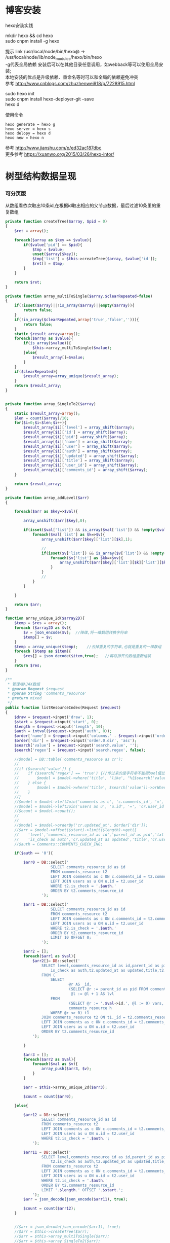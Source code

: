 #+OPTIONS: \n:t
#+OPTIONS: toc:nil
* 博客安装
hexo安装实践

mkdir hexo && cd hexo
sudo cnpm install -g hexo

提示 link /usr/local/node/bin/hexo@ -> /usr/local/node/lib/node_modules/hexo/bin/hexo
-g代表全局依赖 安装后可以在其他目录任意调用，如webback等可以使用全局安装;
本地安装的优点是升级依赖、重命名等时可以和全局的依赖避免冲突 
参考 http://www.cnblogs.com/zhuzhenwei918/p/7228915.html

sudo hexo init
sudo cnpm install hexo-deployer-git --save
hexo d

使用命令
#+BEGIN_EXAMPLE
hexo generate = hexo g
hexo server = hexo s
hexo delopy = hexo d
hexo new = hexo n
#+END_EXAMPLE
参考 [[http://www.jianshu.com/p/ed32ac187dbc]]
更多参考 [[https://xuanwo.org/2015/03/26/hexo-intor/]]

* 树型结构数据呈现
*** 可分页版 
从数组看依次取出10条id,在根据id取出相应的父节点数据，最后过滤10条里的重复数组
#+ATTR_HTML: :textarea t :height 200
#+BEGIN_SRC php
private function createTree($array, $pid = 0)
{
    $ret = array();

    foreach($array as $key => $value){
        if($value['pid'] == $pid){
            $tmp = $value;
            unset($array[$key]);
            $tmp['list'] = $this->createTree($array, $value['id']);
            $ret[] = $tmp;
        }
    }

    return $ret;
}

private function array_multiToSingle($array,$clearRepeated=false)
{
    if(!isset($array)||!is_array($array)||empty($array)){
        return false;
    }
    if(!in_array($clearRepeated,array('true','false',''))){
        return false;
    }
    static $result_array=array();
    foreach($array as $value){
        if(is_array($value)){
            $this->array_multiToSingle($value);
        }else{
            $result_array[]=$value;
        }
    }
    if($clearRepeated){
        $result_array=array_unique($result_array);
    }
    return $result_array;
}


private function array_SingleTo2($array)
{
    static $result_array=array();
    $len = count($array)/10;
    for($i=0;$i<$len;$i++){
        $result_array[$i]['level'] = array_shift($array);
        $result_array[$i]['id'] = array_shift($array);
        $result_array[$i]['pid'] =array_shift($array);
        $result_array[$i]['name'] = array_shift($array);
        $result_array[$i]['user'] = array_shift($array);
        $result_array[$i]['auth'] = array_shift($array);
        $result_array[$i]['updated'] = array_shift($array);
        $result_array[$i]['title'] = array_shift($array);
        $result_array[$i]['user_id'] = array_shift($array);
        $result_array[$i]['comments_id'] = array_shift($array);
    }

    return $result_array;
}

private function array_addLevel($arr)
{

    foreach($arr as $key=>$val){

        array_unshift($arr[$key],0);

        if(isset($val['list']) && is_array($val['list']) && !empty($val['list'])){
            foreach($val['list'] as $k=>$v){
                array_unshift($arr[$key]['list'][$k],1);

                //
                if(isset($v['list']) && is_array($v['list']) && !empty($v['list'])){
                    foreach($v['list'] as $kk=>$vv){
                        array_unshift($arr[$key]['list'][$k]['list'][$kk],2);
                    }
                }
                //
            }
        }

    }

    return $arr;
}

function array_unique_2d($array2D){
    $temp = $res = array();
    foreach ($array2D as $v){
        $v = json_encode($v);  //降维,将一维数组转换字符串
        $temp[] = $v;
    }
    $temp = array_unique($temp);    //去掉重复的字符串,也就是重复的一维数组
    foreach ($temp as $item){
        $res[] = json_decode($item,true);   //再将拆开的数组重新组装
    }
    return $res;
}

/**
 * 管理端AJAX数组
 * @param Request $request
 * @param String 'comments_resource'
 * @return mixed
 */
public function listResourceIndex(Request $request)
{
    $draw = $request->input('draw', 1);
    $start = $request->input('start', 0);
    $length = $request->input('length', 10);
    $auth = intval($request->input('auth', 0));
    $order['name'] = $request->input('columns.' . $request->input('order.0.column').'.name');
    $order['dir'] = $request->input('order.0.dir', 'asc');
    $search['value'] = $request->input('search.value', '');
    $search['regex'] = $request->input('search.regex', false);

	//$model = DB::table('comments_resource as cr');
	//
	//if ($search['value']) {
	//    if ($search['regex'] == 'true') {//传过来的是字符串不能用bool值比较
	//        $model = $model->where('title', 'like', "%{$search['value']}%");
	//    } else {
	//        $model = $model->where('title', $search['value'])->orWhere('title', $search['value']);
	//    }
	//}
	//$model = $model->leftJoin('comments as c', 'c.comments_id', '=', 'cr.comments_id');
	//$model = $model->leftJoin('users as u', 'u.id', '=', 'cr.user_id');
	//$count = $model->count();
	//
	//
	//$model = $model->orderBy('cr.updated_at', $order['dir']);
	//$arr = $model->offset($start)->limit($length)->get([
	//    'level','comments_resource_id as id','parent_id as pid','txt as name','u.name as user',
	//    'is_check as auth','cr.updated_at as updated','title','cr.user_id','cr.comments_id']);
	//$auth = Comments::COMMENTS_CHECK_ING;
    
    if($auth == '0'){

        $arr0 = DB::select('
                    SELECT comments_resource_id as id
                    FROM comments_resource t2
                    LEFT JOIN comments as c ON c.comments_id = t2.comments_id 
                    LEFT JOIN users as u ON u.id = t2.user_id
                    WHERE t2.is_check = '.$auth.'
                    ORDER BY t2.comments_resource_id
                ');

        $arr1 = DB::select('
                    SELECT comments_resource_id as id
                    FROM comments_resource t2
                    LEFT JOIN comments as c ON c.comments_id = t2.comments_id 
                    LEFT JOIN users as u ON u.id = t2.user_id
                    WHERE t2.is_check = '.$auth.'
                    ORDER BY t2.comments_resource_id
                    LIMIT 10 OFFSET 0;
                ');
        
        $arr2 = [];
        foreach($arr1 as $val){
            $arr2[]= DB::select('
                SELECT level,comments_resource_id as id,parent_id as pid,txt as name,u.name as user,
                    is_check as auth,t2.updated_at as updated,title,t2.user_id,t2.comments_id
                FROM ( 
                    SELECT 
                            @r AS _id, 
                            (SELECT @r := parent_id as pid FROM comments_resource WHERE comments_resource_id = _id) AS pid, 
                             @l := @l + 1 AS lvl 
                    FROM 
                            (SELECT @r := '.$val->id.', @l := 0) vars, 
                            comments_resource h 
                    WHERE @r <> 0) t1 
                JOIN comments_resource t2 ON t1._id = t2.comments_resource_id
                LEFT JOIN comments as c ON c.comments_id = t2.comments_id 
                LEFT JOIN users as u ON u.id = t2.user_id 
                ORDER BY t2.comments_resource_id
            ');
            
        }

        $arr3 = [];
        foreach($arr2 as $val){
            foreach($val as $v){
                array_push($arr3, $v);
            }
        }

        $arr = $this->array_unique_2d($arr3);

        $count = count($arr0);

    }else{

        $arr12 = DB::select('
                SELECT comments_resource_id as id
                FROM comments_resource t2
                LEFT JOIN comments as c ON c.comments_id = t2.comments_id 
                LEFT JOIN users as u ON u.id = t2.user_id 
                WHERE t2.is_check = '.$auth.';
            ');

        $arr11 = DB::select('
                SELECT level,comments_resource_id as id,parent_id as pid,txt as name,u.name as user,
                    t2.is_check as auth,t2.updated_at as updated,title,t2.user_id,t2.comments_id
                FROM comments_resource t2
                LEFT JOIN comments as c ON c.comments_id = t2.comments_id 
                LEFT JOIN users as u ON u.id = t2.user_id 
                WHERE t2.is_check = '.$auth.'
                ORDER BY t2.comments_resource_id
                LIMIT '.$length.' OFFSET '.$start.';
            ');
        $arr = json_decode(json_encode($arr11), true);

        $count = count($arr12);
    }
    
    
	//$arr = json_decode(json_encode($arr1), true);
	//$arr = $this->createTree($arr);
	//$arr = $this->array_multiToSingle($arr);
	//$arr = $this->array_SingleTo2($arr);

    return [
        'draw' => $draw,
        'recordsTotal' => $count,
        'recordsFiltered' => $count,
        'data' => $arr
    ];
}
#+END_SRC
参考 [[http://www.dewen.net.cn/q/1511/%E5%A6%82%E4%BD%95%E5%AF%B9php+%E5%81%9A%E4%BA%8C%E7%BB%B4%E6%95%B0%E7%BB%84%E7%9A%84array_unique][php函数二维数组惟一过滤]]
*** 不可分页版
控制器二维变嵌套，再变一维，再变二维返回前端
#+BEGIN_SRC php 
function createTree($array, $pid = 0)
{
    $ret = array();

    foreach($array as $key => $value){
        if($value['pid'] == $pid){
            $tmp = $value;
            unset($array[$key]);
            $tmp['list'] = $this->createTree($array, $value['id']);
            $ret[] = $tmp;

        }
    }

    return $ret;
}


function array_multiToSingle($array,$clearRepeated=false)
{
    if(!isset($array)||!is_array($array)||empty($array)){
        return false;
    }
    if(!in_array($clearRepeated,array('true','false',''))){
        return false;
    }
    static $result_array=array();
    foreach($array as $value){
        if(is_array($value)){
            $this->array_multiToSingle($value);
        }else{
            $result_array[]=$value;
        }
    }
    if($clearRepeated){
        $result_array=array_unique($result_array);
    }
    return $result_array;
}

function array_SingleTo2($array){
    static $result_array=array();
    $len = (count($array)+1)/3-1;
    for($i=0;$i<$len;$i++){
        $result_array[$i]['id'] = array_shift($array);
        array_shift($array);
        $result_array[$i]['name'] = array_shift($array);
    }

    return $result_array;
}

public function index()
{
    $arr = array(
        array('id'=>1,'pid'=>0,'name'=>'1'),
        array('id'=>2,'pid'=>1,'name'=>'1-1'),
        array('id'=>3,'pid'=>0,'name'=>'2'),
        array('id'=>4,'pid'=>3,'name'=>'3-3'),
        array('id'=>5,'pid'=>3,'name'=>'3-4'),
        array('id'=>6,'pid'=>1,'name'=>'1-2')
    );

    $arr = $this->createTree($arr);
    $arr = $this->array_multiToSingle($arr);
    $arr = $this->array_SingleTo2($arr);
    dd($arr);die;

    $tree = json_encode($this->createTree($arr), JSON_UNESCAPED_UNICODE);

    return view('admin.comments.index',['tree'=>$tree]);
}
#+END_SRC
*** 参考版 json树形数组->html

var menulist = {
    "menulist": [
        { "MID": "M001", "MName": "首页", "Url": "#", "menulist": "" },
        { "MID": "M002", "MName": "车辆买卖", "Url": "#", "menulist":
            [
                { "MID": "M003", "MName": "新车", "Url": "#", "menulist":
                    [
                        { "MID": "M006", "MName": "奥迪", "Url": "#", "menulist": "" },
                        { "MID": "M007", "MName": "别克", "Url": "#", "menulist": "" }
                    ]
                },
                { "MID": "M004", "MName": "二手车", "Url": "#", "menulist": "" },
                { "MID": "M005", "MName": "改装车", "Url": "#", "menulist": "" }
            ]
        },
        { "MID": "M006", "MName": "宠物", "Url": "#", "menulist": "" }
    ]
};

$("#click").click(function () {
     var showlist = $("<ul></ul>");
     showall(menulist.menulist, showlist);
     $("#tree").append(showlist);
});


//menu_list为json数据
//parent为要组合成html的容器
function showall(menu_list, parent) {
    for (var menu in menu_list) {
        //如果有子节点，则遍历该子节点
        if (menu_list[menu].menulist.length > 0) {
            //创建一个子节点li
            var li = $("<li></li>");
            //将li的文本设置好，并马上添加一个空白的ul子节点，并且将这个li添加到父亲节点中
            $(li).append(menu_list[menu].MName).append("<ul></ul>").appendTo(parent);
            //将空白的ul作为下一个递归遍历的父亲节点传入
            showall(menu_list[menu].menulist, $(li).children().eq(0));
        }
        //如果该节点没有子节点，则直接将该节点li以及文本创建好直接添加到父亲节点中
        else {
            $("<li></li>").append(menu_list[menu].MName).appendTo(parent);
        }
    }
 }

参考 http://www.cnblogs.com/hxhbluestar/archive/2011/11/17/2252009.html
*** 优化版：php二维数组处理返回嵌套数组，前端循环变量显示
#+BEGIN_SRC php

function createTree($array, $pid = 0){
    $ret = array();

    foreach($array as $key => $value){
        if($value['pid'] == $pid){
            $tmp = $value;
            unset($array[$key]);
            $tmp['list'] = $this->createTree($array, $value['id']);
            $ret[] = $tmp;
        }
    }

    return $ret;
}

public function index()
{
    $array = array(
        array('id'=>1,'pid'=>'0','name'=>'11111'),
        array('id'=>2,'pid'=>'1','name'=>'22222'),
        array('id'=>3,'pid'=>'0','name'=>'33333'),
        array('id'=>4,'pid'=>'3','name'=>'44444'),
        array('id'=>5,'pid'=>'4','name'=>'55555'),
        array('id'=>6,'pid'=>'1','name'=>'66666')
    );

    $tree = json_encode($this->createTree($array), JSON_UNESCAPED_UNICODE);

    return view('admin.comments.index',['tree'=>$tree]);
}

#+END_SRC
#+BEGIN_SRC js

<button id="click">click</button>
            <div id="tree">

            </div>

var tree = {}
    tree.list = {!! $tree !!}

$("#click").click(function () {
    var showlist = $("<ul></ul>");
    showall(tree.list, showlist);
    $("#tree").append(showlist);
});

function showall(list, parent) {
    for (var index in list) {
        if (list[index].list.length > 0) {
            var li = $("<li></li>");
            $(li).append(list[index].name).append("<ul></ul>").appendTo(parent);
            showall(list[index].list, $(li).children().eq(0));
        }else {
            $("<li></li>").append(list[index].name).appendTo(parent);
        }
    }
}

#+END_SRC
* json php数据格式转化

js
JSON 字符串 -> JavaScript 对象
#+BEGIN_EXAMPLE
JSON.Parse()
#+END_EXAMPLE

JavaScript 对象 -> JSON 字符串	
~JSON.stringify()~	
php
Converting an array/stdClass -> stdClass
$stdClass = json_decode(json_encode($booking));
Converting an array/stdClass -> array
$array = json_decode(json_encode($booking), true);
stdClass -> array  一维
$array = (array)$stdClass;

* jquery
plugins  https://plugins.jquery.com/
pace.min.js   页面加载提示进度条
jquery-1.9.1.min.js   1.9是最后支持ie678的版本
jquery-migrate-1.1.0.min.js   提供到此版本的api缺失
jquery.slimscroll.min.js   在固定区域里显示文本，超出添加滑块
jquery.cookie.js    cookie
jquery.gritter.js    session消息提示
jquery.dataTables.js  
dataTables.bootstrap.min.js    datatables
sweetalert.js   警告框（删除时等）

** each
var arrSource=[]

    // 授权
    $(document).on('click','.auth',function(){  
     $(this).parents('tr').children('td').each(function (i) {

            arrSource[i] = []
            if(i==0){
                console.log(arrSource[i].push($(this).children(0).val()))
            }else{

                arrSource[i].push($(this).html())
            }
        });
    })
** class的选择点击事件
$(document).on('click', '.spanTagDel', function(){
            var tagName = $(this).parent().text()
            alert(tagName)
        })
** jquery手册提示
选择标签找关键字  筛选 >过滤 查找 
* scrollTop

https://stackoverflow.com/questions/16475198/jquery-scrolltop-animation

$("html, body").animate({ scrollTop: 50 }, 300);

* datatable
DOM / jQuery events 获取一行的数据
DataTables events  点击搜索，分页等事件
Column rendering 可以渲染链接的列，自定义列，按钮等
Setting defaults 设置所有datatable的相同的共同的一些参数
Row created callback 对每一列的数据处理显示 比如判断大小
Footer callback 计算每页价格的总计
Custom toolbar elements 定义div button标签到datatable里
Generated content for a column  列中显示按钮，获取数据
Custom data source property  ajax获取的数据是对象格式，对象有属性比如{"data":[[...],[...]]}
Deferred rendering for speed  延迟加载，datatable只渲染当前页面的数据，提高速度

Row selection (multiple rows) 获取所选数据

Select
单选，全选等按钮 已选择状态 Buttons 
重新加载时可以维护已选择的不消失 Retain selection on reload
点击按钮获取datatable数据 Get selected items

例子

** 结合daterangepicker实现Datatables表格带参数查询
 http://datatables.club/example/user_share/send_extra_param.html
** 操作按钮用js表现，checkbox第一列
                    "columnDefs": [
                    {
                        "render": function ( data, type, row ) {
                            return ' <a href="{{ $_SERVER['HTTP_HOST'] }}/admin/catalog/'+row.id+'/edit">' +
                                '<button id="'+row.id+'" class="btn btn-xs btn-success">' +
                                '<i class="fa fa-pencil"></i> 编辑 </button></a> ' +
                                ' <button id="'+row.id+'" class="btn btn-xs btn-danger">' +
                                '<i class="fa fa-trash"></i> 删除 </button> ';
                        },
                        "targets": 4
                    },
                    {
                        render: function ( data, type, row ) {
                            return '';
                        },
                        orderable: false,
                        className: 'select-checkbox cursor-pointer',
                        targets:   0
                    }
]
** 修改datatable 的默认英文如Previous为中文
google 搜索datatables文档
文档中找language 的菜单
http://l-lin.github.io/angular-datatables/archives/#!/api
ctrl+F 搜索lang
然后到文档中修改
** datatables + vue 实现增加删除列表功能
#+BEGIN_SRC js
<div class="form-group">
  <label class="control-label col-md-2 col-sm-2" for="url">资源选择 * :</label>
  <div class="col-md-4 col-sm-4">
    <table class="table table-bordered table-hover" id="datatable">
      <thead>
        <tr>
          <th style="width: 10px;"></th>
          <th>资源列表</th>
          <th style="width:20px;"></th>
        </tr>
      </thead>
    </table>
  </div>
  <div class="col-md-4 col-sm-4">
    {{--<div class="input-group">--}}
    {{--<input type="hidden" name="resource_id" value="" />--}}
    {{--<input class="form-control" type="text" name="resource_name" placeholder="已选资源展示" />--}}
    {{--<div class="input-group-btn">--}}
    {{--<button type="button" class="btn btn-success">选择资源</button>--}}
    {{--</div>--}}
    {{--</div>--}}
    <div class="height-50"></div>
    {{--<div id="textareaShow" class="form-control" style="height:60px;margin-bottom:5px;">
    <div id="app">
    <button v-on:click="add">add</button>
    <button v-on:click="del(22)">del</button>
    <div v-for="(item, index) in items" style="height:25px;">
    <span v-bind:id="item.id" class="bg-info btn-xs"> ${ item.name } 
    <i style="cursor:pointer"> &times;</i>
    </span>
    ${ index } - ${ item.id } - ${ item.name }
    </div>
    </div>
    </div>--}}
    <div id="inner-content-div">
      <table class="table table-bordered table-hover">
        <thead>
          <tr>
            {{--<th style="width: 10px;"></th>--}}
            <th>已选资源</th>
            <th style="width:50px;"></th>
          </tr>
        </thead>
        <tbody id="app">
          <tr  v-for="(item, index) in items">
            <td>${ item.name }</td>
            <td><a v-bind:id="item.id" v-on:click="del(item.id)" class="btn btn-xs">
              <i class="fa fa-trash"></i></a></td>
          </tr>
        </tbody>
      </table>
    </div>


  </div>

</div>

<script>
 var table = $('#datatable').DataTable({
	 "processing": true,
	 'language': {
		 "url": "{!! asset('asset_admin/assets/lang/datatable.zh_cn.lang') !!}"
	 },
	 "serverSide": true,
	 'searchDelay': 300,//搜索延时
	 'search': {
		 regex: true//是否开启模糊搜索
	 },
	 "dom": 'frtpB',
	 'order': [[1, 'desc']],
	 'select': {
		 style: 'multi',
		 selector: 'td:first-child',
		 info: false
	 },
	 buttons: [
		 {
			 text: '批量添加',
			 action: function () {
				 var count = table.rows( { selected: true } ).count();
				 // $('#textareaShow').val(count)
				 var data = table.rows( { selected: true } ).data().toArray();
				 var str = '', selected = [], target = []
				 for(var i=0;i<count;i++){
                     selected[i] = {id:data[i].id, name:filterHTML(data[i].name)}
				 }

				 for(var j=0;j<selected.length;j++){
                     app.add(selected[j])
				 }

				 // for(var i=0;i<count;i++){
				 //     console.log(data[i].id)
				 //     str += ' <span data-id="'+data[i].id+'" class="bg-info btn btn-xs">'+filterHTML(data[i].name)
				 //         +'<i> &times;</i></span> '
				 // }
				 // $('#textareaShow').append(str)
			 }
		 }
	 ],
	 "columnDefs": [
		 {
			 render: function (data, type, row) {
				 return '';
			 },
			 orderable: false,
			 className: 'select-checkbox cursor-pointer',
			 targets: 0
		 },
		 {
			 render: function (data, type, row) {
				 return '<a data-id="'+data+'"  data-name="'+filterHTML(row.name)+'" class="btnAdd btn btn-xs"><i class="fa fa-plus"></i></a>';
			 },
			 orderable: false,
			 targets: 2
		 }
	 ],
	 "ajax": {
		 'url': "/admin/catalog/ajaxIndex",
		 'data': {
			 'parent': function () {
				 return $('input[name="parent"]').val();
			 }
		 }
	 },
	 "columns": [
		 {"data": "id", "name": "id", "orderable": false},
		 {"data": "name", "name": "name", "orderable": false},
		 {"data": "id", "name": "id", "orderable": false},
	 ]
 });//end table



 var app = new Vue({
	 delimiters: ['${', '}'],
	 el: '#app',
	 data: {
		 items: [
			 { id: 11, name: 'aaaa' },
			 { id: 22, name: 'bbbb' },
			 { id: 33, name: 'cccc' },
		 ]
	 },
	 methods: {
		 add: function (obj) {
			 // var str = ''
			 // for(var i=0;i<this.items.length;i++){
			 //     str += this.items[i].id+'--'+this.items[i].name
			 // }
			 // console.log(str)
			 var bool=true;
			 this.items.forEach(function(element) {
				 if(element.id==obj.id){
					 $.gritter.add({
						 title: '操作消息！',
						 text: element.name+' 已经添加了，请重新操作！'
					 });
					 console.log(element.name+' 重复了')
					 bool = false
				 }
			 });

			 if(bool){
				 this.items.push(obj)
			 }

			 table.rows().deselect();

		 },
		 del: function(id){

			 var target = []
			 this.items.forEach(function(element) {
				 if(element.id!=id){
					 target.push({id:element.id,name:element.name})
				 }else{
					 console.log('已删除 '+element.name)
				 }
			 });
			 this.items = target
		 }
     }
 })//end app


 //添加资源
 $('#datatable').on('click','.btnAdd',function(){
     var id = $(this).attr('data-id')
     var name = $(this).attr('data-name')
     app.add({id:id,name:name})
 })

 //固定选择区域
 $('#inner-content-div').slimScroll({
     height: '400px',
     railVisible: true,
	 //alwaysVisible: true
 }); 
</script>
#+END_SRC
* js location
location.reload()

* js添加删除class
var classVal = document.getElementById("id").getAttribute("class");

//删除的话
classVal = classVal.replace("someClassName","");
document.getElementById("id").setAttribute("class",classVal );

//添加的话
classVal = classVal.concat(" someClassName");
document.getElementById("id").setAttribute("class",classVal );

//替换的话
classVal = classVal.replace("someClassName","otherClassName");
document.getElementById("id").setAttribute("class",classVal );
* bower 
bower install jstree --save 总是报错
使用bower install jstree 在bower_components生成jstree目录
在次bower install jstree --save 在bower.js添加jstree项

* checkbox
** jquery

$("input[type='checkbox']").prop("checked");  //选中复选框为true，没选中为false
$("input[type='checkbox']").prop("disabled", false);
$("input[type='checkbox']").prop("checked", true);


    $(function(){
        $('#sourceAll').click(function(ev){
            $('INPUT[name="chk"]').attr('checked',$('#sourceAll').prop('checked'));  //attr可以改为prop试试
        });

        $('INPUT[name="chk"]').click(function(ev){
            $('#sourceAll').attr('checked',
                $('INPUT[name="chk"]:checked').length == $('INPUT[name="chk"]').length);
        });
    });

	$('input[name="chkUsers"]:checked').each(function () {
            id_array.push($(this).val());
    });

** js
    全选
    $("#sourceAll").click(function() {
        if (this.checked) {
            allCheck('chk',true);
        } else {
            allCheck('chk',false);
        }
    })

    function allCheck(name,boolValue) {
        var allvalue = document.getElementsByName(name);
        for (var i = 0; i < allvalue.length; i++) {
            if (allvalue[i].type == "checkbox")
                allvalue[i].checked = boolValue;
        }
    }


       var checkbox=document.getElementsByName('chkUsers');
        for(var i=0;i<checkbox.length;i++){
            if(checkbox[i].checked==true){
                id_array.push(checkbox[i].value);
            }
        }
* cookie
//http://www.cnblogs.com/Darren_code/archive/2011/11/24/Cookie.html

    function getCookie(c_name){
        if (document.cookie.length>0){
            c_start=document.cookie.indexOf(c_name + "=")
            if (c_start!=-1){
                c_start=c_start + c_name.length+1
                c_end=document.cookie.indexOf(";",c_start)
                if (c_end==-1) c_end=document.cookie.length
                return unescape(document.cookie.substring(c_start,c_end))
            }
        }
        return ""
    }

    function setCookie(c_name, value, expiredays){
　　　　var exdate=new Date();
// 　　　　exdate.setDate(exdate.getDate() + expiredays);
        exdate.setHours(exdate.getHours() + expiredays);
　　　　document.cookie=c_name+ "=" + escape(value) + ((expiredays==null) ? "" : ";expires="+exdate.toGMTString());
　　}
* color-admin
** 多个表格，不能绘制显示
desc 能ajax返回数据，但是不能在页面显示出来，提示处理中...
answ 删掉页面的data-sort-id，导致的冲突解决
** div js click on 等事件失效
@section('admin-content')
    <div id="content" class="content">
        <!-- begin breadcrumb -->
        <ol class="breadcrumb pull-right">
            <li><a href="javascript:;">主页</a></li>
            <li><a href="javascript:;">资源管理</a></li>
            <li class="active">新增资源</li>
        </ol>
        <!-- end breadcrumb -->
        <!-- begin page-header -->
        <h1 class="page-header">新增资源 <small></small></h1>
        <!-- end page-header -->

        <!-- begin row -->
        <div class="row">
            {{--<!-- begin col-6 加上这层div js click on 等事件失效 -->--}}
            {{--<div class="col-md-12">--}}
** $('.selectpicker').selectpicker('render');加上后好像与$.ajax方法冲突

* Composer 安装与使用
  参考 https://pkg.phpcomposer.com/
  https://laravel-china.org/topics/1901/correct-method-for-installing-composer-expansion-pack

** composer 安装
php -r "copy('https://install.phpcomposer.com/installer', 'composer-setup.php');"

php composer-setup.php

php -r "unlink('composer-setup.php');"

全局安装
sudo mv composer.phar /usr/local/bin/composer

经常执行 composer selfupdate 以保持 Composer 一直是最新版本

镜像用法
修改当前项目的 composer.json 配置文件
进入你的项目的根目录（也就是 composer.json 文件所在目录），执行如下命令：

composer config repo.packagist composer https://packagist.phpcomposer.com
上述命令将会在当前项目中的 composer.json 文件的末尾自动添加镜像的配置信息（你也可以自己手工添加）：

"repositories": {
    "packagist": {
        "type": "composer",
        "url": "https://packagist.phpcomposer.com"
    }
}


** 正确的 Composer 扩展包安装方法
流程一：新项目流程#

创建 composer.json，并添加依赖到的扩展包；
运行 composer install，安装扩展包并生成 composer.lock；
提交 composer.lock 到代码版本控制器中，如：git;

流程二：项目协作者安装现有项目#

克隆项目后，根目录下直接运行 composer install 从 composer.lock 中安装 指定版本 的扩展包以及其依赖；
此流程适用于生产环境代码的部署。

流程三：为项目添加新扩展包#

使用 composer require vendor/package 添加扩展包；
提交更新后的 composer.json 和 composer.lock 到代码版本控制器中，如：git;


composer install - 如有 composer.lock 文件，直接安装，否则从 composer.json 安装最新扩展包和依赖；
composer update - 从 composer.json 安装最新扩展包和依赖；
composer update vendor/package - 从 composer.json 或者对应包的配置，并更新到最新；
composer require new/package - 添加安装 new/package, 可以指定版本，如： composer require new/package ~2.5.
* laravel
** laravel-my
composer create-project laravel/laravel laravel-my --prefer-dist
# 注：有dist和source两种安装方式，dist是强制使用压缩包，而source是使用源代码安装，如果是想从source安装，那么可以改成--prefer--source
composer require "maatwebsite/excel": "~2.1.0"
** 单个项目ajax删除实现
           $.ajaxSetup({
                headers:{
                    'X-CSRF-TOKEN':'{!! csrf_token() !!}'
                }
            })
                        $.ajax({
                            url:'/admin/catalog/'+data.id,
                            type:'POST',
                            data:'_method=DELETE',
                            success:function(data){
                                console.log(data)
                                $.gritter.add({
                                    title: '操作消息！',
                                    text: '删除成功'
                                });
                                location.reload()  //刷新时弹出消息来不及显示，需要通过php端来实现跳转才好
                            },
                            error:function(xhr){
                                console.log('error')
                                console.log(xhr)
                            }
                        })//end ajax
** 开启项目流程
编写.env
composer dump-autoload
php artisan key:genarate

** url带参数
<a href="{{ URL::to('admin/source/iauth').'?'.http_build_query(['id'=>$data->source_id, 'title'=>$data->title, 'update'=>$data->updated_at]) }}"  data-id="{{ $data->source_id }}" data-title="{{ $data->title }}" data-update="{{ $data->updated_at }}" class="btn btn-inverse m-r-5 m-b-5">资源授权</a>
                                    
** 调试
 FatalThrowableError in 2154f392745gf102547be138a945a11b58e5649203.php line 2: Call to undefined method Illuminate\View\Factory::getFirstLoop()
php artisan view:clear

** 任务调度
   sudo vim /etc/crontab
  * * * * root /data/wwwroot/www.hui.c/artisan schedule:run >> /dev/null 2>&1

/etc/init.d/crond start
** 时间 created_at updated_at

http://www.cnblogs.com/Eden-cola/p/laravel-created-at-column-name.html
http://www.piaoyi.org/php/Laravel-created_at-updated_at-timestamp.html
* laravel ajax上传文件
** 直接上传到服务器交互
         $.ajaxSetup({
            headers: {
                'X-CSRF-TOKEN': $("input[name='_token']").val()
            }
        });

        $('#pic').on('click', function(){

            $('#photo_upload').trigger('click');

            $('#photo_upload').on('change', function(){
                var obj = this;
                var formData = new FormData();
                formData.append('thumb', this.files[0]);

                $.ajax({
                    url: '/admin/source/uploadPic/',
                    type: 'post',
                    data: formData,
                    processData: false,
                    contentType: false,
                    beforeSend:function(){
                        $('#pic').attr('src', '/img/uploading.png');
                    },
                    success: function(data){
                        if(data['ServerNo']=='200'){
                            $('#pic').attr('src', '/uploads/'+data['ResultData']);
                            $('#thumb').val(data['ResultData']);
                            $(obj).off('change');
                        }else{
                            alert(data['ResultData']);
                        }
                    },
                    error: function(XMLHttpRequest, textStatus, errorThrown) {
                        $('#pic').attr('src', '/img/error.png');
                        var number = XMLHttpRequest.status;
                        alert("错误号"+number+"文件上传失败!");
                    },
                    async: true
                });
            });
        });

注:url项/admin/source/uploadPic/ 前面和后面的/可以去掉测试有不同的效果，比如form里action有/source/144 的情况，file按钮在form里时

/**
     * 检查文件
     *
     * @param $file
     * @return array
     */
    private function checkFile($file)
    {
        if ($file->getClientSize() > $file->getMaxFilesize()) {
            return ['status' => false, 'msg' => '文件大小不能大于2M'];
        }

        if (!$file->isValid()) {
            return ['status' => false, 'msg' => '上传文件不符合要求'];
        }

        return ['status' => true];
    }

    /**
     * 文件上传
     *
     * @param  \Illuminate\Http\Request  $request
     * @return \Illuminate\Http\Response
     */
    public function uploadPic(Request $request)
    {
        $file = $request->file('thumb');

        $check = $this->checkFile($file);

        if(!$check['status']){
            return response()->json(['ServerNo' => '400','ResultData' => $check['msg']]);
        }

        $path = public_path('uploads');
        $postfix = $file->getClientOriginalExtension();
        $fileName = md5(time().rand(0,10000)).'.'.$postfix;

        if(!$file->move($path,$fileName)){
            return response()->json(['ServerNo' => '400','ResultData' => '文件保存失败']);
        }else{
            return response()->json(['ServerNo' => '200','ResultData' => $fileName]);
        }

    }

** 只有前端交互，可预览
#+BEGIN_SRC js
                            <div class="form-group" id="areaPic">
                                <label class="control-label col-md-2 col-sm-2" for="thumb">资源缩略图 </label>
                                <div class="col-md-8 col-sm-8">
                                    <img src="/uploads/{{ $data['thumb']? $data['thumb']:'noimage.gif'
                                    }}" id="pic" style="cursor: pointer;height:100px"/>
                                    <p class="help-block">点击图片上传(格式：png/jpg/jpeg/gif, 不大于2M)</p>
                                    <input type="file" id="fileUpload" style="display: none;" />
                                    <input type="hidden" id="inputUpload" name="thumb" value="{{ $data['thumb'] }}" />
                                </div>
                            </div>


        //上传图片
        $('#pic').on('click', function(){
            $('#fileUpload').trigger('click');
        });

        $('#fileUpload').on('change', function(event){

            $('#inputUpload').removeAttr('name')
            $('#fileUpload').attr('name','thumb')

            if(fileUploadSize(event.target) > 1024*1024*2){
                $.gritter.add({
                    title: '操作消息！',
                    text: '文件超出大小限制'
                });
                return;
            }

            var src = event.target || window.event.srcElement; //获取事件源，兼容chrome/IE
            var filename = src.value;
            var postfix = filename.substring( filename.lastIndexOf('.')+1 );

            if(['png','jpeg','jpg','gif'].indexOf(postfix) == '-1'){
                $.gritter.add({
                    title: '操作消息！',
                    text: '文件格式不符合'
                });
                return;
            }

            var $file = $(this);
            var fileObj = $file[0];
            var windowURL = window.URL || window.webkitURL;
            var dataURL;

            if(fileObj && fileObj.files && fileObj.files[0]){
                dataURL = windowURL.createObjectURL(fileObj.files[0]);
                $("#pic").attr('src',dataURL);
            }else{
                dataURL = $file.val();
                var imgObj = document.getElementById("pic");
                imgObj.style.filter = "progid:DXImageTransform.Microsoft.AlphaImageLoader(sizingMethod=scale)";
                imgObj.filters.item("DXImageTransform.Microsoft.AlphaImageLoader").src = dataURL;
            }
        })
        //end 上传图片

#+END_SRC
#+BEGIN_SRC php
    /**
     * 文件上传
     *
     * @param  \Illuminate\Http\Request  $request
     * @return \Illuminate\Http\Response
     */
    public function uploadFile(Request $request)
    {
        if($thumb = $request->input('thumb')){
            return ['code' => 2000,'img' => $thumb, 'error'=>'没有修改文件'];
        }

        if($file = $request->file('thumb')){
            $path = public_path('uploads');
            $postfix = $file->getClientOriginalExtension();
            $fileName = md5(time().rand(0,10000)).'.'.$postfix;

            if(!in_array($postfix, array('png','jpeg','jpg','gif'))){
                return ['code' => 2001,'img' => $fileName, 'error'=>'文件格式不对'];
            }

            if($file->getSize() > 1024*1024*2){
                return ['code' => 2002,'img' => $fileName, 'error'=>'文件太大'];
            }

            if($file->move($path, $fileName)){
                return ['code' => 2000,'img' => $fileName, 'error'=>''];
            }else{
                return ['code' => 5000,'img' => $fileName, 'error'=>'文件上传失败'];
            }
        }else{
            return ['code' => 2000,'img' => '', 'error'=>'无上传文件'];
        }

    }

    /**
     * 新建数据
     *
     * @param Request $request
     * @return \Illuminate\Http\RedirectResponse|\Illuminate\Routing\Redirector
     */
    public function store(Request $request)
    {

        $params = $request->except('jsonStrTags');
        $params['tags'] = json_decode($request->input('jsonStrTags'),true);

        $arr = $this->uploadFile($request);
        if($arr['code'] !== 2000){
            flash($arr['error'],'error');
            return back();
        }else{
            $params['thumb'] = $arr['img'];
        }

        $res = $this->catalog->insertCatalog($params);

        if($res){
            flash('保存成功','success');
            $pid = intval($request->input('parent_id',0));
            return redirect('admin/catalogs'.($pid>0?'/'.$pid:''));
        }else{
            $code = $this->catalog->getMessageErrorCode();
            if(isset($code)){
                if(is_string($code) && $code>2000 && $code<2100){
                    flash($this->catalog->getMessageError(),'error');
                }elseif($code=='-1005'){
                    flash('分类名称重名','error');
                }
            }
            return back()->withInput();
        }
    }

#+END_SRC
* laravel angular adminlte
管理 php artisan serve
  查看命令选项 php artisan help make:model
              php artisan make:model source
source_id  和sourceId 的注意事项
source-list.component.js 的data.source_id
config/route.config.js  
source-edit.component.js

* 安装 ubuntu apache2 nginx php7 ThinkPHP Laravel
** apache2
参考 https://www.howtoing.com/how-to-install-linux-apache-mysql-php-lamp-stack-on-ubuntu-16-04/
    https://www.howtoing.com/how-to-set-up-apache-virtual-hosts-on-ubuntu-16-04/

sudo apt-get update
sudo apt-get install apache2

sudo apache2ctl configtest

sudo vim /etc/apache2/apache2.conf
  ServerName localhost

sudo apache2ctl configtest

开启防火墙
sudo ufw app list

sudo ufw allow in "Apache Full"

测试 http://locahost
管理方法 sudo apache2ctl restart/stop/reload
** nginx 
error: 重启后进入localhost/phpmyadmin 出现nginx forbidden
vim /etc/nginx/sites-enabled/default
把80改为8000
修改 index index.nginx-debian.html;
管理方法 启动 sudo nginx
sudo nginx -s reload/reopen

** 安装PHP

sudo apt-get install php libapache2-mod-php php-mcrypt

sudo vim /etc/apache2/mods-enabled/dir.conf
   DirectoryIndex index.php 移到前面

sudo systemctl restart apache2

sudo systemctl status apache2

sudo vim /var/www/html/phpinfo.php

测试 http://localhost/phpinfo.php

下载项目
sudo chown -R $USER:$USER /var/www 修改目录为当前用户拥有目录

sudo chmod -R 755 /var/www

git clone 
如果下载 sudo git clone ssh... 报错 not permit..
  sudo rm -rf /root/.ssh   
  sudo cp ~/.ssh -r /root/

配置虚拟主机

sudo cp /etc/apache2/sites-available/000-default.conf /etc/apache2/sites-available/sz.rr.conf

sudo vim /etc/apache2/sites-available/sz.rr.conf

<VirtualHost *:80>
    ServerAdmin 201313488@qq.com
    ServerName sz.rr
    ServerAlias www.sz.rr
    DocumentRoot /var/www/hourlyrate-admin/php
    ErrorLog ${APACHE_LOG_DIR}/error.log
    CustomLog ${APACHE_LOG_DIR}/access.log combined
</VirtualHost>

sudo a2ensite sz.rr.conf

# sudo a2dissite 000-default.conf

sudo systemctl restart apache2

sudo vim /etc/hosts
  127.0.0.1   sz.rr

vim /var/www/hourlyrate-admin/php/phpinfo.php
测试 http://sz.rr/phpinfo.php
     http://sz.rr

加入项目目录不同，单独的目录，会出现
error:You don't have permission to access / on this server
参考：https://askubuntu.com/questions/617190/how-to-setup-apache2-virtualhosts-on-your-home-directory-on-ubuntu-14-04
vim /etc/apache2/apache2.conf
copy <Directory /balabala>...</Directory>一份对应的目录

** 调试ThinkPHP
 报错： _STORAGE_WRITE_ERROR_:./Application/Runtime... 
 解决： mkdir ./Application/Runtime
       chmod 777 ./Application/Runtime

 报错： not find function php_curl
 解决： sudo vim /etc/php/7.0/apache2/php.ini
          curl前面去掉;
       sudo apt install php-curl
       sudo systemctl restart apache2
       
 报错：Call to undefined function Think\Template\simplexml_load_string()
 解决： extension=php_xmlrpc.dll
        sudo apt install php7.0-xml
        sudo systemctl restart apache2

** 调试Laravel
安装composer
根目录composer install 
  报错缺ext-mbstring
   解决： sudo vim /etc/php/7.0/apache2/php.ini
          mbstring 前面去掉;
       sudo apt install php-mbstring
  坑：
    vim /var/www/api-backend/public/phpinfo.php
       <?php phpinfo();
    测试 http://pangtu.rr/phpinfo.php ok
    根目录 php -S localhost:8888 -t public/
    测试 http://localhost:8888 ok
    但 http://panggu.rr 报500错
  解决： 
    vim /etc/apache2/sites-available/pangu.rr.conf 
    复制粘贴 /var/www/api-backend/public
    ok
* mysql
** 命令
truncate table 表名;     清除表
** mysql 紧急停止
ubuntu下 /etc/init.d/mysql stop

** 调试
ubuntu 下
ERROR 2002 (HY000): Can't connect to local MySQL server through socket '/var/run/mysqld/mysqld.sock' (2)
解决 systemctl start mysql
** 导出
mysqldump -h 192.168.100.159 -u www.data.c -p www.data.c > lbb.sql
                                用户         数据库名
然后输入密码       
** 批量插入测试数据
*** 复制 一个存储过程生成1000万条数据的方法 http://www.bcty365.com/content-35-4815-1.html
-- 创建测试的test表 
DROP TABLE IF EXISTS test;  
CREATE TABLE test(  
    ID INT(10) NOT NULL,  
    `Name` VARCHAR(20) DEFAULT '' NOT NULL,  
    PRIMARY KEY( ID )  
)ENGINE=INNODB DEFAULT CHARSET utf8;  
 
-- 创建生成测试数据的存储过程 
DROP PROCEDURE IF EXISTS pre_test;  
DELIMITER // 
CREATE PROCEDURE pre_test()  
BEGIN  
DECLARE i INT DEFAULT 0;  
SET autocommit = 0;  
WHILE i<10000000 DO  
INSERT INTO test ( ID,`Name` ) VALUES( i, CONCAT( 'Carl', i ) );  
SET i = i+1;  
IF i%2000 = 0 THEN  
COMMIT;  
END IF;  
END WHILE;  
END; // 
DELIMITER ; 
 
-- 执行存储过程生成测试数据 
CALL pre_test();
 
*** 测试
**** 插入30天播放量数据
DROP PROCEDURE IF EXISTS pre_test; 

DELIMITER // 

CREATE PROCEDURE pre_test()  
BEGIN  
DECLARE i INT DEFAULT 1; 
DECLARE totals INT;
DECLARE mydate DATETIME;
SET autocommit = 0;  

WHILE i< 31 DO 

 IF i<10 THEN
 SET mydate = CONCAT( '2017-10-0', i );
 END IF;
 IF i>9 THEN
 SET mydate = CONCAT( '2017-10-', i );
 END IF;
 
INSERT INTO `user_plays_total` (`totals`, `pcs`, `wechats`, `mobiles`, `equipments`, `others`, `created_at`)
 VALUES (ROUND(RAND()*(1500-1300)+1300), ROUND(RAND()*(90-10)+10), ROUND(RAND()*(900-800)+800), '0',
ROUND(RAND()*(500-400)+400), '0', mydate);  

SET i = i+1; 
   
END WHILE;

COMMIT;  
END; // 

DELIMITER ; 
 
-- 执行存储过程生成测试数据 
CALL pre_test();

**** 插入30用户数据,每日增加100个
DROP PROCEDURE IF EXISTS pre_test; 

DELIMITER // 

CREATE PROCEDURE pre_test()  
BEGIN  
DECLARE i INT DEFAULT 1; 
DECLARE totals INT;
DECLARE mydate DATETIME;
SET autocommit = 0;  

WHILE i< 31 DO 

 IF i<10 THEN
 SET mydate = CONCAT( '2017-10-0', i );
 END IF;
 IF i>9 THEN
 SET mydate = CONCAT( '2017-10-', i );
 END IF;
 
INSERT INTO `user_total` (`creaters`, `updaters`,`created_at`)
 VALUES (ROUND(RAND()*(1500-1000)+1000)+100*i, ROUND(RAND()*(5000-4000)+4000)+100*i, mydate);  

SET i = i+1; 
   
END WHILE;

COMMIT;  
END; // 

DELIMITER ; 
 
-- 执行存储过程生成测试数据 
CALL pre_test();

** 统计
https://yq.aliyun.com/ziliao/65088?spm=5176.8246799.blogcont.24.cLUOtc
--查询昨天的信息记录：
--注意 修改原来<= 为=
1 select * from `article` where to_days(now()) – to_days(`add_time`) = 1; 
测试
DB::select('SELECT plays_os,SUM(plays) AS num FROM user_plays 
            WHERE to_days(now()) - to_days(`created_at`) = 1 GROUP BY plays_os');  
** 关于mysql时间类型datetime与timestamp范围

datetime类型取值范围：1000-01-01 00:00:00 到 9999-12-31 23:59:59

timestamp类型取值范围：1970-01-01 00:00:00 到 2037-12-31 23:59:59

timestamp类型具有自动初始化和自动更新的特性。
** 数据库设计书推荐
高性能mysql推荐 Apress.Beginning.Database.Design.2nd.Edition.Jul.2012 是英文版，需要有空的时候读读
另外搜到了 《数据库设计入门经典》中文版书，读了2天，结论是晦涩难懂，实战价值不大
* nginx 
查看配置文件 nginx -t

* docker

阿里云脚本安装
curl -sSL http://acs-public-mirror.oss-cn-hangzhou.aliyuncs.com/docker-engine/internet | sh -
添加APT镜像
检查版本是否改动过 sudo apt-key adv --keyserver hkp://p80.pool.sks-keyservers.net:80 --recv-keys 58118E89F3A912897C070ADBF76221572C52609D

echo "deb https://apt.dockerproject.org/repo ubuntu-xenial main" | sudo tee /etc/apt/sources.list.d/docker.list

sudo apt-get update

安装 Docker
sudo apt-get install docker-engine

启动 Docker 引擎
$ sudo systemctl enable docker
$ sudo systemctl start docker

将当前用户加入 docker 组：
$ sudo usermod -aG docker $USER

使用Dockerfile定制镜像
mkdir nginxmy
cd nginxmy
vim Dockfile
FROM nginx
RUN echo '<h1>Hello, Docker!</h1>' > /usr/share/nginx/html/index.html

构建镜像
docker build -t nginx:v3 .

一般来说，应该会将 Dockerfile 置于一个空目录下，或者项目根目录下。
如果该目录下没有所需文件，那么应该把所需文件复制一份过来。如果目录下有些东西确实不希望构建时传给 Docker 引擎，
那么可以用 .gitignore 一样的语法写一个 .dockerignore，该文件是用于剔除不需要作为上下文传递给 Docker 引擎的。

那么为什么会有人误以为 . 是指定 Dockerfile 所在目录呢？这是因为在默认情况下，如果不额外指定 Dockerfile 的话，
会将上下文目录下的名为 Dockerfile 的文件作为 Dockerfile。
这只是默认行为，实际上 Dockerfile 的文件名并不要求必须为 Dockerfile，而且并不要求必须位于上下文目录中
，比如可以用 -f ../Dockerfile.php 参数指定某个文件作为 Dockerfile。
当然，一般大家习惯性的会使用默认的文件名 Dockerfile，以及会将其置于镜像构建上下文目录中。

强制关闭并删除正在运行的程序docker rm -f $(docker ps -q)

* ubuntu
** boot磁盘满
sudo du -h /boot
sudo apt-get remove linux-image-    tab键
http://blog.csdn.net/wxyangid/article/details/53097208

** 壁纸
http://www.lovebizhi.com/

Ubuntu安装Variety
$ sudo add-apt-repository ppa:peterlevi/ppa
$ sudo apt-get update
$ sudo apt-get install variety

** apt彻底删除 
彻底删除 sudo apt purge 
* 如何为sudo命令定义PATH环境变量
添加所需要的路径(如 /usr/local/bin）到"secure_path"下，在开篇所遇见的问题就将迎刃而解。
Defaults    secure_path = /sbin:/bin:/usr/sbin:/usr/bin:/usr/local/bin
http://www.linuxidc.com/Linux/2014-09/106076.htm

* node ubuntu安装
sudo apt install 的版本太旧

cd /usr/local/src
搜索nodejs镜像
sudo wget https://npm.taobao.org/mirrors/node/v6.11.0/node-v6.11.0-linux-x64.tar.gz
tar zxvf
mv node... node
cd
vim ~/.bashrc
export  PATH=/usr/local/node/bin:$PATH

source .bashrc


命令行工具 cnpm
还可以通过定制的 cnpm 命令来直接从淘宝镜像源安装模块，参考 https://npm.taobao.org/
# 安装 cnpm
npm install -g cnpm --registry=https://registry.npm.taobao.org
# 通过 cnpm 命令替代 npm 命令安装模块
cnpm install express
参考 https://blog.niceue.com/front-end-development/using-domestic-npm-images.html

* Ubuntu vim emacs 翻译工具安装
安装ui版 sudo apt install stardict
  安装本地词典 http://download.huzheng.org/
  tar -xjvf star....tar.bz2 -C /usr/share/stardict/dic
安装命令行版 sudo apt install sdcv 


支持vim翻译
  ~/.vim/plugin/sdcv.vim
    
function! Mydict()
  "执行sdcv命令查询单词的含义,返回的值保存在expl变量中
  let expl=system('sdcv -n ' . expand("<cword>"))
  "在每个窗口中执行命令，判断窗口中的文件名是否是dict-tmp，如果是，强制关闭
  windo if expand("%")=="dict-tmp" |q!|endif	
  "纵向分割窗口，宽度为25，新窗口的内容为dict-tmp文件的内容
  25vsp dict-tmp
  "设置查询结果窗口的属性，不缓存，不保留交换文件
  setlocal buftype=nofile bufhidden=hide noswapfile
  "将expl的内容显示到查询结果窗口
  1s/^/\=expl/
  "跳转回文本窗口
  wincmd p
endfunction
"按键绑定，将调用函数并执行
nmap F :call Mydict()<CR>


用法：
  非编辑模式下 调用 shift + f
  退出 C-w o

man 模式下 !sdcv hello

参考http://renwolang521.iteye.com/blog/1317789
    http://blog.codepiano.com/2012/03/24/translate-word-under-cursor-in-vim

支持emacs
;; author: pluskid
;; 调用 stardict 的命令行接口来查辞典
;; 如果选中了 region 就查询 region 的内容，
;; 否则就查询当前光标所在的词
(global-set-key [mouse-3] 'kid-star-dict);;鼠标右键
(defun kid-star-dict ()
  (interactive)
  (let ((begin (point-min))
        (end (point-max)))
    (if mark-active
        (setq begin (region-beginning)
              end (region-end))
      (save-excursion
        (backward-word)
        (mark-word)
        (setq begin (region-beginning)
              end (region-end))))
    ;; 有时候 stardict 会很慢，所以在回显区显示一点东西
    ;; 以免觉得 Emacs 在干什么其他奇怪的事情。
    (message "searching for %s ..." (buffer-substring begin end))
    (tooltip-show 
     (shell-command-to-string 
      (concat "sdcv -n " 
              (buffer-substring begin end))))))

* 翻墙 ubuntu
# http://blog.csdn.net/wf632856695/article/details/72819402
更新软件源
apt-get update
安装pip环境
apt-get install python-pip
安装shadowsocks
pip install shadowsocks
此时，如果出现了提示版本太低，则按照提示更新
pip install --upgrade pip

解决pip install 时locale.Error: unsupported locale setting
# http://blog.csdn.net/qq_33232071/article/details/51108062
export LC_ALL=C
如果提示没有setuptools模块，则安装setuptools
pip install setuptools
如果刚才shadowsocks安装成功则跳过这一步，某则继续安装shadowsocks
pip install shadowsocks
编辑配置文件
 vim /etc/shadowsocks.json
添加：

{
    "server":"45.76.157.31",
    "server_port":8388,
    "local_address": "127.0.0.1",
    "local_port":1080,
    "password":"flzx3qc",
    "timeout":300,
    "method":"aes-256-cfb"
}

name	info
server	服务器 IP (IPv4/IPv6)，注意这也将是服务端监听的 IP 地址
server_port	服务器端口
local_port	本地端端口
password	用来加密的密码
timeout	超时时间（秒）
method	加密方法，可选择 “bf-cfb”, “aes-256-cfb”, “des-cfb”, “rc4″, 等等。默认是一种不安全的加密，推荐用 “aes-256-cfb”

赋予文件权限
chmod 755 /etc/shadowsocks.json

# 安装以支持这些加密方式
# apt-get install python–m2crypto

后台运行
ssserver -c /etc/shadowsocks.json -d start

停止命令
ssserver -c /etc/shadowsocks.json -d stop

设置开机自启动
vim /etc/rc.local
加上如下命令：

#!/bin/sh -e
#
# rc.local
#
# This script is executed at the end of each multiuser runlevel.
# Make sure that the script will "exit 0" on success or any other
# value on error.
#
# In order to enable or disable this script just change the execution
# bits.
#
# By default this script does nothing.
ssserver -c /etc/shadowsocks.json -d start
exit 0
* 工具
** ftp
filezilla
** unzip 压缩解压中文
unzip -O cp936 UE.zip
* 备忘
** 后台模板
Metronic

